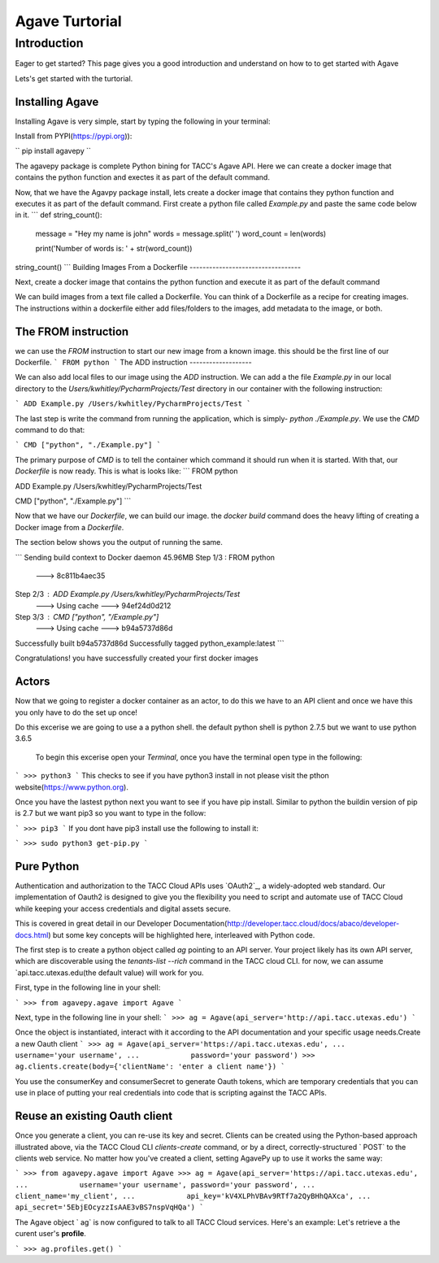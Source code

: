 =================
Agave Turtorial
=================

---------------
Introduction
---------------

Eager to get started? This page gives you a good introduction and understand on how to to get started with Agave

Lets's get started with the turtorial.

Installing Agave
----------------

Installing Agave is very simple, start by typing the following in your terminal:

Install from PYPI(https://pypi.org)):

``
pip install agavepy
``

The agavepy package is complete Python bining for TACC's Agave API. Here we can create a docker image that contains the python function and exectes it as part of the default command.

Now, that we have the Agavpy package install, lets create a docker image that contains they python function and executes it as part of the default command. First create a python file called `Example.py` and paste the same code below in it.
```
def string_count():
    message = "Hey my name is john"
    words = message.split(' ')
    word_count = len(words)

    print('Number of words is: ' + str(word_count))

string_count()
```
Building Images From a Dockerfile
----------------------------------

Next, create a docker image that contains the python function and execute it as part of the default command

We can build images from a text file called a Dockerfile. You can think of a Dockerfile as a recipe for creating images. The instructions within a dockerfile either add files/folders to the images, add metadata to the image, or both.

The FROM instruction
--------------------
we can use the `FROM` instruction to start our new image from a known image. this should be the first line of our Dockerfile.
```
FROM python
```
The ADD instruction
-------------------

We can also add local files to our image using the `ADD` instruction. We can add a the file `Example.py` in our local directory to the `Users/kwhitley/PycharmProjects/Test` directory in our container with the following instruction:

``` 
ADD Example.py /Users/kwhitley/PycharmProjects/Test
```

The last step is write the command from running the application, which is simply- `python ./Example.py`. We use the `CMD` command to do that:

```
CMD ["python", "./Example.py"]
```

The primary purpose of `CMD` is to tell the container which command it should run when it is started. With that, our `Dockerfile` is now ready. This is what is looks like:
```
FROM python

ADD Example.py /Users/kwhitley/PycharmProjects/Test

CMD ["python", "./Example.py"]
```

Now that we have our `Dockerfile`, we can build our image. the `docker build` command does the heavy lifting of creating a Docker image from a `Dockerfile`.

The section below shows you the output of running the same.

```
Sending build context to Docker daemon  45.96MB
Step 1/3 : FROM python
 ---> 8c811b4aec35
Step 2/3 : ADD Example.py /Users/kwhitley/PycharmProjects/Test
 ---> Using cache
 ---> 94ef24d0d212
Step 3/3 : CMD ["python", "/Example.py"]
 ---> Using cache
 ---> b94a5737d86d
Successfully built b94a5737d86d
Successfully tagged python_example:latest
```

Congratulations! you have successfully created your first docker images

Actors
------
Now that we going to register a docker container as an actor, to do this we have to an API client and once we have this you only have to do the set up once!

Do this excerise we are going to use a a python shell. the default python shell is python 2.7.5 but we want to use python 3.6.5

 To begin this excerise open your `Terminal`, once you have the terminal open type in the following:

```
>>> python3
```
This checks to see if you have python3 install in not please visit the pthon website(https://www.python.org).

Once you have the lastest python next you want to see if you have pip install. Similar to python the buildin version of pip is 2.7 but we want pip3 so you want to type in the follow:

```
>>> pip3
```
If you dont have pip3 install use the following to install it:

```
>>> sudo python3 get-pip.py
```

Pure Python
-----------

Authentication and authorization to the TACC Cloud APIs uses `OAuth2`_, a widely-adopted web standard. Our implementation of Oauth2 is designed to give you the flexibility you need to script and automate use of TACC Cloud while keeping your access credentials and digital assets secure.

This is covered in great detail in our Developer Documentation(http://developer.tacc.cloud/docs/abaco/developer-docs.html) but some key concepts will be highlighted here, interleaved with Python code.

The first step is to create a python object called `ag` pointing to an API server. Your project likely has its own API server, which are discoverable using the `tenants-list --rich` command in the TACC cloud CLI. for now, we can assume `api.tacc.utexas.edu(the default value) will work for you.

First, type in the following line in your shell:

```
>>> from agavepy.agave import Agave
```

Next, type in the following line in your shell:
```
>>> ag = Agave(api_server='http://api.tacc.utexas.edu')
```

Once the object is instantiated, interact with it according to the API documentation and your specific usage needs.Create a new Oauth client
```
>>> ag = Agave(api_server='https://api.tacc.utexas.edu',
...            username='your username',
...            password='your password')
>>> ag.clients.create(body={'clientName': 'enter a client name'})
```

You use the consumerKey and consumerSecret to generate Oauth tokens, which are temporary credentials that you can use in place of putting your real credentials into code that is scripting against the TACC APIs.

Reuse an existing Oauth client
------------------------------

Once you generate a client, you can re-use its key and secret. Clients can be created using the Python-based approach illustrated above, via the TACC Cloud CLI `clients-create` command, or by a direct, correctly-structured ` POST` to the clients web service. No matter how you've created a client, setting AgavePy up to use it works the same way:

```
>>> from agavepy.agave import Agave
>>> ag = Agave(api_server='https://api.tacc.utexas.edu',
...            username='your username', password='your password',
...            client_name='my_client',
...            api_key='kV4XLPhVBAv9RTf7a2QyBHhQAXca',
...            api_secret='5EbjEOcyzzIsAAE3vBS7nspVqHQa')
```

The Agave object ` ag` is now configured to talk to all TACC Cloud services. Here's an example: Let's retrieve a the curent user's **profile**.

```
>>> ag.profiles.get()
```
